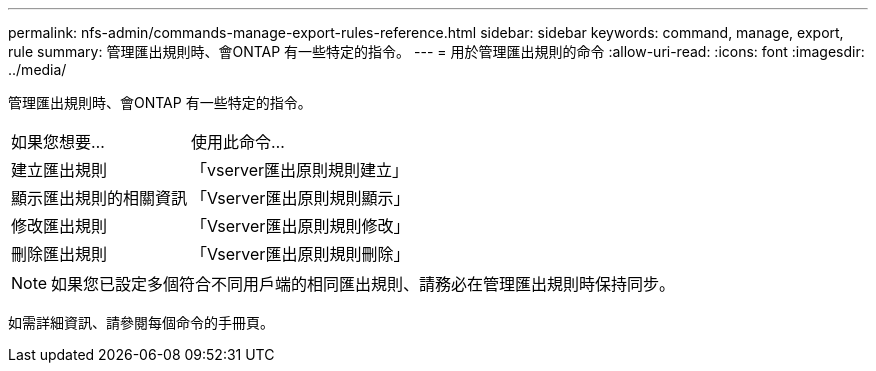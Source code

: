 ---
permalink: nfs-admin/commands-manage-export-rules-reference.html 
sidebar: sidebar 
keywords: command, manage, export, rule 
summary: 管理匯出規則時、會ONTAP 有一些特定的指令。 
---
= 用於管理匯出規則的命令
:allow-uri-read: 
:icons: font
:imagesdir: ../media/


[role="lead"]
管理匯出規則時、會ONTAP 有一些特定的指令。

[cols="35,65"]
|===


| 如果您想要... | 使用此命令... 


 a| 
建立匯出規則
 a| 
「vserver匯出原則規則建立」



 a| 
顯示匯出規則的相關資訊
 a| 
「Vserver匯出原則規則顯示」



 a| 
修改匯出規則
 a| 
「Vserver匯出原則規則修改」



 a| 
刪除匯出規則
 a| 
「Vserver匯出原則規則刪除」

|===
[NOTE]
====
如果您已設定多個符合不同用戶端的相同匯出規則、請務必在管理匯出規則時保持同步。

====
如需詳細資訊、請參閱每個命令的手冊頁。
